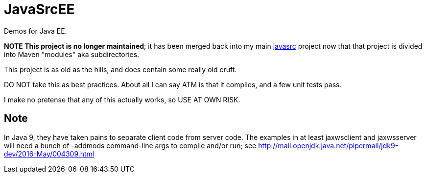 = JavaSrcEE

Demos for Java EE.

**NOTE This project is no longer maintained**; it has been merged
back into my main 
https://github.com/javasrc[javasrc] project now that that project
is divided into Maven "modules" aka subdirectories.

This project is as old as the hills, and does contain some really old cruft.

DO NOT take this as best practices. About all I can say ATM is that it compiles,
and a few unit tests pass.

I make no pretense that any of this actually works, so USE AT OWN RISK.

== Note

In Java 9, they have taken pains to separate client code from server code.
The examples in at least jaxwsclient and jaxwsserver will need a bunch of
-addmods command-line args to compile and/or run; see 
http://mail.openjdk.java.net/pipermail/jdk9-dev/2016-May/004309.html
